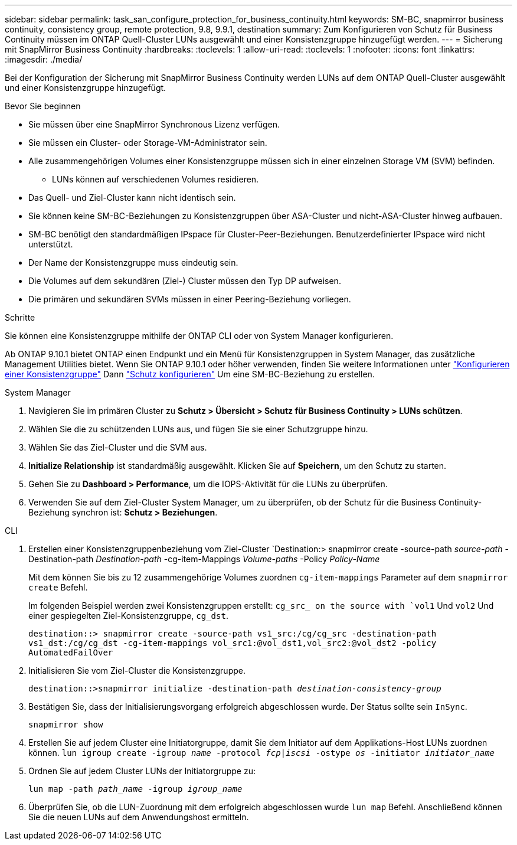 ---
sidebar: sidebar 
permalink: task_san_configure_protection_for_business_continuity.html 
keywords: SM-BC, snapmirror business continuity, consistency group, remote protection, 9.8, 9.9.1, destination 
summary: Zum Konfigurieren von Schutz für Business Continuity müssen im ONTAP Quell-Cluster LUNs ausgewählt und einer Konsistenzgruppe hinzugefügt werden. 
---
= Sicherung mit SnapMirror Business Continuity
:hardbreaks:
:toclevels: 1
:allow-uri-read: 
:toclevels: 1
:nofooter: 
:icons: font
:linkattrs: 
:imagesdir: ./media/


[role="lead"]
Bei der Konfiguration der Sicherung mit SnapMirror Business Continuity werden LUNs auf dem ONTAP Quell-Cluster ausgewählt und einer Konsistenzgruppe hinzugefügt.

.Bevor Sie beginnen
* Sie müssen über eine SnapMirror Synchronous Lizenz verfügen.
* Sie müssen ein Cluster- oder Storage-VM-Administrator sein.
* Alle zusammengehörigen Volumes einer Konsistenzgruppe müssen sich in einer einzelnen Storage VM (SVM) befinden.
+
** LUNs können auf verschiedenen Volumes residieren.


* Das Quell- und Ziel-Cluster kann nicht identisch sein.
* Sie können keine SM-BC-Beziehungen zu Konsistenzgruppen über ASA-Cluster und nicht-ASA-Cluster hinweg aufbauen.
* SM-BC benötigt den standardmäßigen IPspace für Cluster-Peer-Beziehungen. Benutzerdefinierter IPspace wird nicht unterstützt.
* Der Name der Konsistenzgruppe muss eindeutig sein.
* Die Volumes auf dem sekundären (Ziel-) Cluster müssen den Typ DP aufweisen.
* Die primären und sekundären SVMs müssen in einer Peering-Beziehung vorliegen.


.Schritte
Sie können eine Konsistenzgruppe mithilfe der ONTAP CLI oder von System Manager konfigurieren.

Ab ONTAP 9.10.1 bietet ONTAP einen Endpunkt und ein Menü für Konsistenzgruppen in System Manager, das zusätzliche Management Utilities bietet. Wenn Sie ONTAP 9.10.1 oder höher verwenden, finden Sie weitere Informationen unter link:../consistency-groups/configure-task.html["Konfigurieren einer Konsistenzgruppe"] Dann link:../consistency-groups/protect-task.html["Schutz konfigurieren"] Um eine SM-BC-Beziehung zu erstellen.

[role="tabbed-block"]
====
.System Manager
--
. Navigieren Sie im primären Cluster zu *Schutz > Übersicht > Schutz für Business Continuity > LUNs schützen*.
. Wählen Sie die zu schützenden LUNs aus, und fügen Sie sie einer Schutzgruppe hinzu.
. Wählen Sie das Ziel-Cluster und die SVM aus.
. *Initialize Relationship* ist standardmäßig ausgewählt. Klicken Sie auf *Speichern*, um den Schutz zu starten.
. Gehen Sie zu *Dashboard > Performance*, um die IOPS-Aktivität für die LUNs zu überprüfen.
. Verwenden Sie auf dem Ziel-Cluster System Manager, um zu überprüfen, ob der Schutz für die Business Continuity-Beziehung synchron ist: *Schutz > Beziehungen*.


--
.CLI
--
. Erstellen einer Konsistenzgruppenbeziehung vom Ziel-Cluster
`Destination:> snapmirror create -source-path _source-path_ -Destination-path _Destination-path_ -cg-item-Mappings _Volume-paths_ -Policy _Policy-Name_
+
Mit dem können Sie bis zu 12 zusammengehörige Volumes zuordnen `cg-item-mappings` Parameter auf dem `snapmirror create` Befehl.

+
Im folgenden Beispiel werden zwei Konsistenzgruppen erstellt: `cg_src_ on the source with `vol1` Und `vol2` Und einer gespiegelten Ziel-Konsistenzgruppe, `cg_dst`.

+
`destination::> snapmirror create -source-path vs1_src:/cg/cg_src -destination-path vs1_dst:/cg/cg_dst -cg-item-mappings vol_src1:@vol_dst1,vol_src2:@vol_dst2 -policy AutomatedFailOver`

. Initialisieren Sie vom Ziel-Cluster die Konsistenzgruppe.
+
`destination::>snapmirror initialize -destination-path _destination-consistency-group_`

. Bestätigen Sie, dass der Initialisierungsvorgang erfolgreich abgeschlossen wurde. Der Status sollte sein `InSync`.
+
`snapmirror show`

. Erstellen Sie auf jedem Cluster eine Initiatorgruppe, damit Sie dem Initiator auf dem Applikations-Host LUNs zuordnen können.
`lun igroup create -igroup _name_ -protocol _fcp|iscsi_ -ostype _os_ -initiator _initiator_name_`
. Ordnen Sie auf jedem Cluster LUNs der Initiatorgruppe zu:
+
`lun map -path _path_name_ -igroup _igroup_name_`

. Überprüfen Sie, ob die LUN-Zuordnung mit dem erfolgreich abgeschlossen wurde `lun map` Befehl. Anschließend können Sie die neuen LUNs auf dem Anwendungshost ermitteln.


--
====